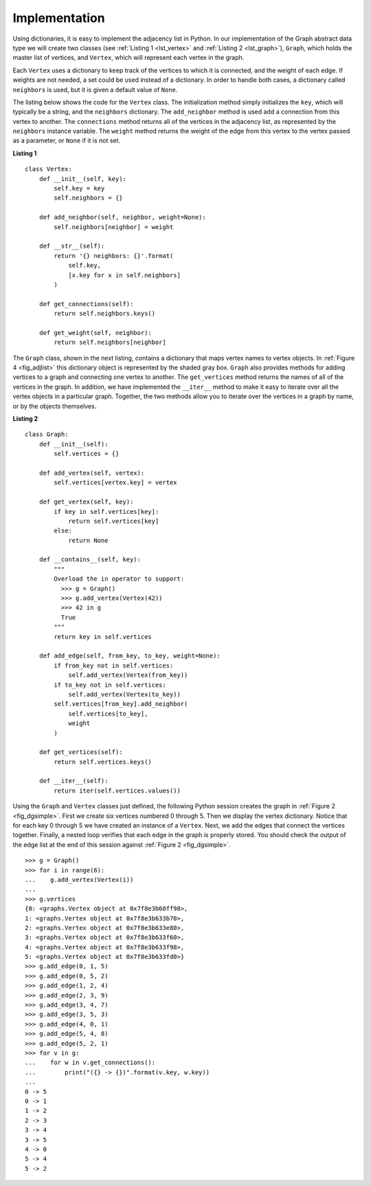 ..  Copyright (C)  Brad Miller, David Ranum, Jeffrey Elkner
    This work is licensed under the Creative Commons
    Attribution-NonCommercial-ShareAlike 4.0 International License. To view a
    copy of this license, visit
    http://creativecommons.org/licenses/by-nc-sa/4.0/.


Implementation
~~~~~~~~~~~~~~

Using dictionaries, it is easy to implement the adjacency list in Python. In
our implementation of the Graph abstract data type we will create two classes
(see :ref:`Listing 1 <lst_vertex>` and :ref:`Listing 2 <lst_graph>`),
``Graph``, which holds the master list of vertices, and ``Vertex``, which will
represent each vertex in the graph.

Each ``Vertex`` uses a dictionary to keep track of the vertices to which it is
connected, and the weight of each edge. If weights are not needed, a set could
be used instead of a dictionary. In order to handle both cases, a dictionary
called ``neighbors`` is used, but it is given a default value of ``None``.

The listing below shows the code for the ``Vertex`` class. The initialization
method simply initializes the ``key``, which will typically be a string,
and the ``neighbors`` dictionary. The ``add_neighbor`` method is used add a
connection from this vertex to another. The ``connections`` method returns
all of the vertices in the adjacency list, as represented by the ``neighbors``
instance variable. The ``weight`` method returns the weight of the edge from
this vertex to the vertex passed as a parameter, or ``None`` if it is not set.

.. _lst_vertex:

**Listing 1**

::

    class Vertex:
        def __init__(self, key):
            self.key = key
            self.neighbors = {}

        def add_neighbor(self, neighbor, weight=None):
            self.neighbors[neighbor] = weight

        def __str__(self):
            return '{} neighbors: {}'.format(
                self.key,
                [x.key for x in self.neighbors]
            )

        def get_connections(self):
            return self.neighbors.keys()

        def get_weight(self, neighbor):
            return self.neighbors[neighbor]

The ``Graph`` class, shown in the next listing, contains a dictionary that maps
vertex names to vertex objects. In :ref:`Figure 4 <fig_adjlist>` this
dictionary object is represented by the shaded gray box. ``Graph`` also
provides methods for adding vertices to a graph and connecting one vertex to
another. The ``get_vertices`` method returns the names of all of the vertices in
the graph. In addition, we have implemented the ``__iter__`` method to make it
easy to iterate over all the vertex objects in a particular graph. Together,
the two methods allow you to iterate over the vertices in a graph by name, or
by the objects themselves.

.. _lst_graph:

**Listing 2**

::

    class Graph:
        def __init__(self):
            self.vertices = {}

        def add_vertex(self, vertex):
            self.vertices[vertex.key] = vertex 

        def get_vertex(self, key):
            if key in self.vertices[key]:
                return self.vertices[key]
            else:
                return None

        def __contains__(self, key):
            """
            Overload the in operator to support:
              >>> g = Graph()
              >>> g.add_vertex(Vertex(42))
              >>> 42 in g
              True
            """
            return key in self.vertices
        
        def add_edge(self, from_key, to_key, weight=None):
            if from_key not in self.vertices:
                self.add_vertex(Vertex(from_key))
            if to_key not in self.vertices:
                self.add_vertex(Vertex(to_key))
            self.vertices[from_key].add_neighbor(
                self.vertices[to_key],
                weight
            )
        
        def get_vertices(self):
            return self.vertices.keys()
            
        def __iter__(self):
            return iter(self.vertices.values())


Using the ``Graph`` and ``Vertex`` classes just defined, the following Python
session creates the graph in :ref:`Figure 2 <fig_dgsimple>`. First we create
six vertices numbered 0 through 5. Then we display the vertex dictionary.
Notice that for each key 0 through 5 we have created an instance of a
``Vertex``. Next, we add the edges that connect the vertices together. Finally,
a nested loop verifies that each edge in the graph is properly stored. You
should check the output of the edge list at the end of this session against
:ref:`Figure 2 <fig_dgsimple>`.

::

    >>> g = Graph()
    >>> for i in range(6):
    ...    g.add_vertex(Vertex(i))
    ...
    >>> g.vertices
    {0: <graphs.Vertex object at 0x7f8e3b60ff98>,
    1: <graphs.Vertex object at 0x7f8e3b633b70>,
    2: <graphs.Vertex object at 0x7f8e3b633e80>,
    3: <graphs.Vertex object at 0x7f8e3b633f60>,
    4: <graphs.Vertex object at 0x7f8e3b633f98>,
    5: <graphs.Vertex object at 0x7f8e3b633fd0>}
    >>> g.add_edge(0, 1, 5)
    >>> g.add_edge(0, 5, 2)
    >>> g.add_edge(1, 2, 4)
    >>> g.add_edge(2, 3, 9)
    >>> g.add_edge(3, 4, 7)
    >>> g.add_edge(3, 5, 3)
    >>> g.add_edge(4, 0, 1)
    >>> g.add_edge(5, 4, 8)
    >>> g.add_edge(5, 2, 1)
    >>> for v in g:
    ...    for w in v.get_connections(): 
    ...        print("({} -> {})".format(v.key, w.key))
    ... 
    0 -> 5
    0 -> 1
    1 -> 2
    2 -> 3
    3 -> 4
    3 -> 5
    4 -> 0
    5 -> 4
    5 -> 2
